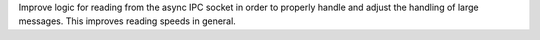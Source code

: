 Improve logic for reading from the async IPC socket in order to properly handle and adjust the handling of large messages. This improves reading speeds in general.
